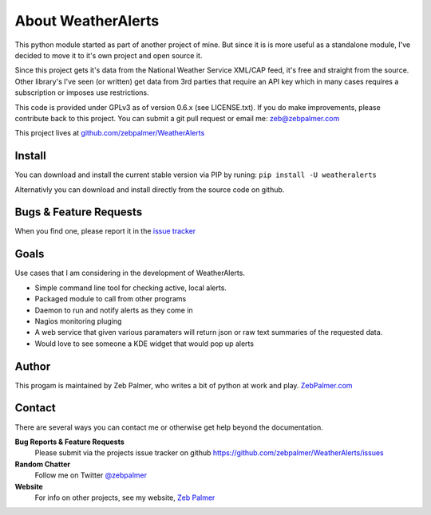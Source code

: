 About WeatherAlerts
*********************

This python module started as part of another project of mine. But since it is
is more useful as a standalone module, I've decided to move it to it's own
project and open source it. 

Since this project gets it's data from the National Weather Service XML/CAP
feed, it's free and straight from the source. Other library's I've seen (or
written) get data from 3rd parties that require an API key which in many
cases requires a subscription or imposes use restrictions.

This code is provided under GPLv3 as of version 0.6.x (see LICENSE.txt). 
If you do make improvements, please contribute back to this project. 
You can submit a git pull request or email me: zeb@zebpalmer.com

This project lives at `github.com/zebpalmer/WeatherAlerts <http://github.com/zebpalmer/WeatherAlerts>`_

Install
========
You can download and install the current stable version via PIP by runing:  ``pip install -U weatheralerts``

Alternativly you can download and install directly from the source code on github.



Bugs & Feature Requests
========================
When you find one, please report it in the `issue tracker <http://github.com/zebpalmer/WeatherAlerts/issues>`_


Goals
======
Use cases that I am considering in the development of WeatherAlerts.

- Simple command line tool for checking active, local alerts.
- Packaged module to call from other programs
- Daemon to run and notify alerts as they come in
- Nagios monitoring pluging
- A web service that given various paramaters will return json or raw text summaries of the requested data.
- Would love to see someone a KDE widget that would pop up alerts




Author
=======
This progam is maintained by Zeb Palmer, who writes a bit of python at work and play. 
`ZebPalmer.com <http://www.zebpalmer.com>`_

Contact
==========

There are several ways you can contact me or otherwise get help beyond the documentation.

**Bug Reports & Feature Requests**
  Please submit via the projects issue tracker on github https://github.com/zebpalmer/WeatherAlerts/issues

**Random Chatter**
  Follow me on Twitter `@zebpalmer <http://twitter.com/zebpalmer>`_

**Website**
  For info on other projects, see my website, `Zeb Palmer <http://www.zebpalmer.com>`_

